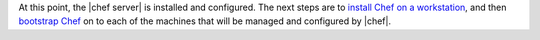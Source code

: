.. The contents of this file are included in multiple topics.
.. This file should not be changed in a way that hinders its ability to appear in multiple documentation sets. 

At this point, the |chef server| is installed and configured. The next steps are to `install Chef on a workstation <http://docs.opscode.com/install.html>`_, and then `bootstrap Chef <http://docs.opscode.com/install_step_bootstrap.html>`_ on to each of the machines that will be managed and configured by |chef|.
